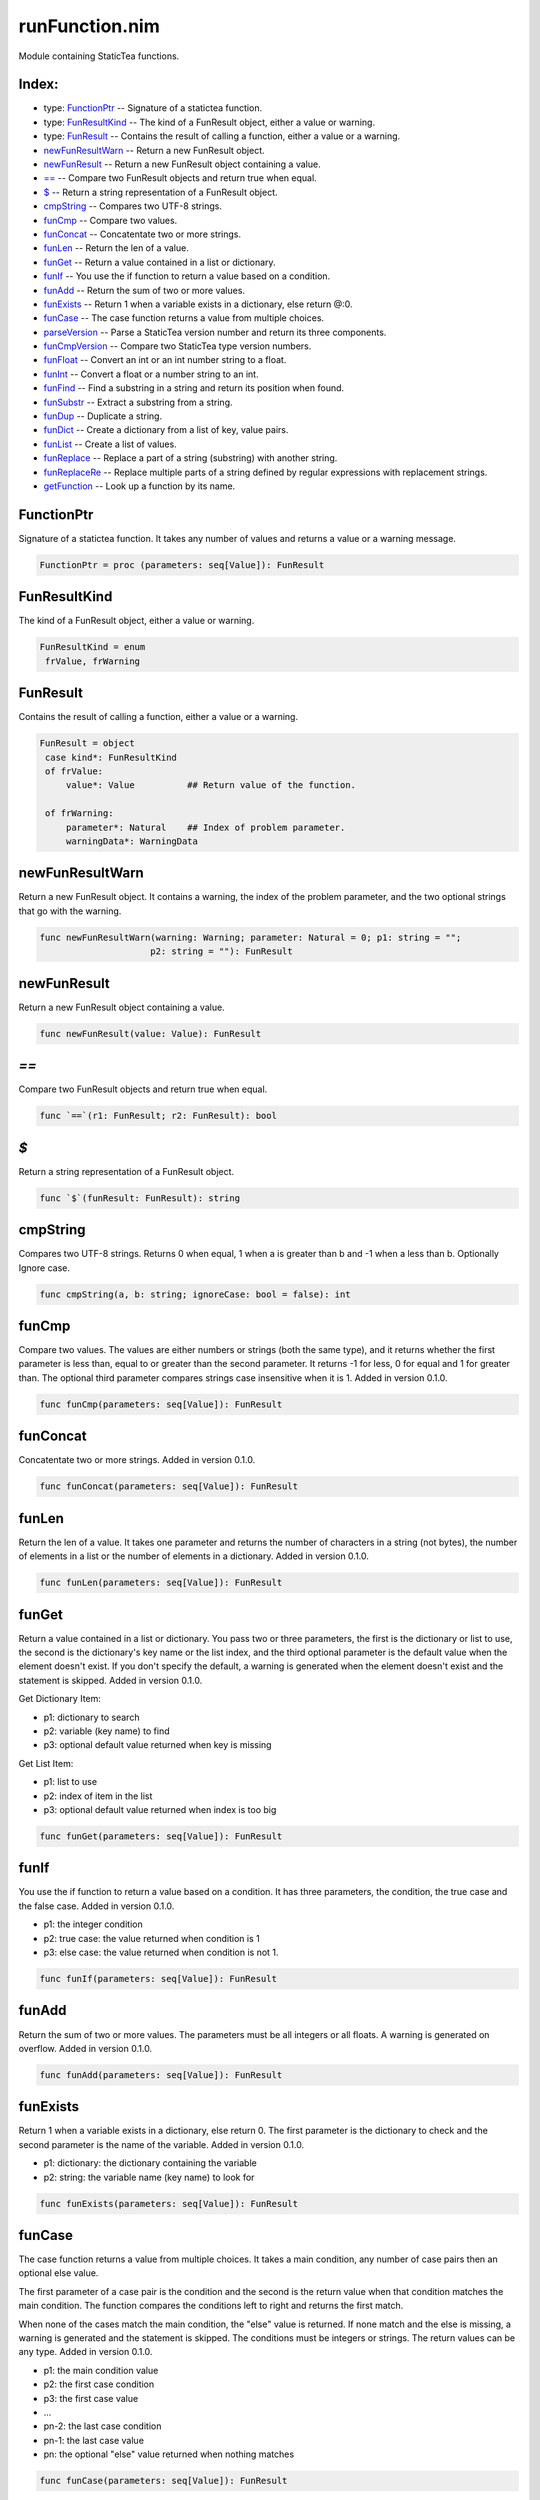 ===============
runFunction.nim
===============

Module containing StaticTea functions.

Index:
------
* type: FunctionPtr_ -- Signature of a statictea function.
* type: FunResultKind_ -- The kind of a FunResult object, either a value or warning.
* type: FunResult_ -- Contains the result of calling a function, either a value or a warning.
* newFunResultWarn_ -- Return a new FunResult object.
* newFunResult_ -- Return a new FunResult object containing a value.
* `==`_ -- Compare two FunResult objects and return true when equal.
* `$`_ -- Return a string representation of a FunResult object.
* cmpString_ -- Compares two UTF-8 strings.
* funCmp_ -- Compare two values.
* funConcat_ -- Concatentate two or more strings.
* funLen_ -- Return the len of a value.
* funGet_ -- Return a value contained in a list or dictionary.
* funIf_ -- You use the if function to return a value based on a condition.
* funAdd_ -- Return the sum of two or more values.
* funExists_ -- Return 1 when a variable exists in a dictionary, else return @:0.
* funCase_ -- The case function returns a value from multiple choices.
* parseVersion_ -- Parse a StaticTea version number and return its three components.
* funCmpVersion_ -- Compare two StaticTea type version numbers.
* funFloat_ -- Convert an int or an int number string to a float.
* funInt_ -- Convert a float or a number string to an int.
* funFind_ -- Find a substring in a string and return its position when found.
* funSubstr_ -- Extract a substring from a string.
* funDup_ -- Duplicate a string.
* funDict_ -- Create a dictionary from a list of key, value pairs.
* funList_ -- Create a list of values.
* funReplace_ -- Replace a part of a string (substring) with another string.
* funReplaceRe_ -- Replace multiple parts of a string defined by regular expressions with replacement strings.
* getFunction_ -- Look up a function by its name.

.. _FunctionPtr:

FunctionPtr
-----------

Signature of a statictea function. It takes any number of values and returns a value or a warning message.

.. code::

 FunctionPtr = proc (parameters: seq[Value]): FunResult 

.. _FunResultKind:

FunResultKind
-------------

The kind of a FunResult object, either a value or warning.

.. code::

 FunResultKind = enum
  frValue, frWarning

.. _FunResult:

FunResult
---------

Contains the result of calling a function, either a value or a warning.

.. code::

 FunResult = object
  case kind*: FunResultKind
  of frValue:
      value*: Value          ## Return value of the function.
    
  of frWarning:
      parameter*: Natural    ## Index of problem parameter.
      warningData*: WarningData

  

.. _newFunResultWarn:

newFunResultWarn
----------------

Return a new FunResult object. It contains a warning, the index of the problem parameter, and the two optional strings that go with the warning.

.. code::

 func newFunResultWarn(warning: Warning; parameter: Natural = 0; p1: string = "";
                      p2: string = ""): FunResult 

.. _newFunResult:

newFunResult
------------

Return a new FunResult object containing a value.

.. code::

 func newFunResult(value: Value): FunResult 

.. _`==`:

`==`
----

Compare two FunResult objects and return true when equal.

.. code::

 func `==`(r1: FunResult; r2: FunResult): bool 

.. _`$`:

`$`
---

Return a string representation of a FunResult object.

.. code::

 func `$`(funResult: FunResult): string 

.. _cmpString:

cmpString
---------

Compares two UTF-8 strings. Returns 0 when equal, 1 when a is greater than b and -1 when a less than b. Optionally Ignore case.

.. code::

 func cmpString(a, b: string; ignoreCase: bool = false): int 

.. _funCmp:

funCmp
------

Compare two values.  The values are either numbers or strings (both the same type), and it returns whether the first parameter is less than, equal to or greater than the second parameter. It returns -1 for less, 0 for equal and 1 for greater than. The optional third parameter compares strings case insensitive when it is 1. Added in version 0.1.0.

.. code::

 func funCmp(parameters: seq[Value]): FunResult 

.. _funConcat:

funConcat
---------

Concatentate two or more strings.  Added in version 0.1.0.

.. code::

 func funConcat(parameters: seq[Value]): FunResult 

.. _funLen:

funLen
------

Return the len of a value. It takes one parameter and returns the number of characters in a string (not bytes), the number of elements in a list or the number of elements in a dictionary.  Added in version 0.1.0.

.. code::

 func funLen(parameters: seq[Value]): FunResult 

.. _funGet:

funGet
------

Return a value contained in a list or dictionary. You pass two or three parameters, the first is the dictionary or list to use, the second is the dictionary's key name or the list index, and the third optional parameter is the default value when the element doesn't exist. If you don't specify the default, a warning is generated when the element doesn't exist and the statement is skipped. Added in version 0.1.0.

Get Dictionary Item:

- p1: dictionary to search
- p2: variable (key name) to find
- p3: optional default value returned when key is missing

Get List Item:

- p1: list to use
- p2: index of item in the list
- p3: optional default value returned when index is too big

.. code::

 func funGet(parameters: seq[Value]): FunResult 

.. _funIf:

funIf
-----

You use the if function to return a value based on a condition. It has three parameters, the condition, the true case and the false case. Added in version 0.1.0.

- p1: the integer condition
- p2: true case: the value returned when condition is 1
- p3: else case: the value returned when condition is not 1.

.. code::

 func funIf(parameters: seq[Value]): FunResult 

.. _funAdd:

funAdd
------

Return the sum of two or more values.  The parameters must be all integers or all floats.  A warning is generated on overflow. Added in version 0.1.0.

.. code::

 func funAdd(parameters: seq[Value]): FunResult 

.. _funExists:

funExists
---------

Return 1 when a variable exists in a dictionary, else return
0. The first parameter is the dictionary to check and the second
parameter is the name of the variable. Added in version 0.1.0.

- p1: dictionary: the dictionary containing the variable
- p2: string: the variable name (key name) to look for

.. code::

 func funExists(parameters: seq[Value]): FunResult 

.. _funCase:

funCase
-------

The case function returns a value from multiple choices. It takes a main condition, any number of case pairs then an optional else value.

The first parameter of a case pair is the condition and the second is the return value when that condition matches the main condition. The function compares the conditions left to right and returns the first match.

When none of the cases match the main condition, the "else" value is returned. If none match and the else is missing, a warning is generated and the statement is skipped. The conditions must be integers or strings. The return values can be any type. Added in version 0.1.0.

- p1: the main condition value
- p2: the first case condition
- p3: the first case value

- ...

- pn-2: the last case condition
- pn-1: the last case value
- pn: the optional "else" value returned when nothing matches

.. code::

 func funCase(parameters: seq[Value]): FunResult 

.. _parseVersion:

parseVersion
------------

Parse a StaticTea version number and return its three components.

.. code::

 func parseVersion(version: string): Option[(int, int, int)] 

.. _funCmpVersion:

funCmpVersion
-------------

Compare two StaticTea type version numbers. Return whether the first parameter is less than, equal to or greater than the second parameter. It returns -1 for less, 0 for equal and 1 for greater than.

StaticTea uses `Semantic Versioning`_ with the added restriction that each version component has one to three digits (no letters). Added in version 0.1.0.

 .. _`Semantic Versioning`: https://semver.org/

.. code::

 func funCmpVersion(parameters: seq[Value]): FunResult 

.. _funFloat:

funFloat
--------

Convert an int or an int number string to a float.  Added in version 0.1.0.

.. note::
  Use the format function to convert a number to a string.

.. code::

 func funFloat(parameters: seq[Value]): FunResult 

.. _funInt:

funInt
------

Convert a float or a number string to an int. Added in version 0.1.0.

- p1: value to convert, float or float number string
- p2: optional round options. "round" is the default.

Round options:

- "round" - nearest integer
- "floor" - integer below (to the left on number line)
- "ceiling" - integer above (to the right on number line)
- "truncate" - remove decimals

.. code::

 func funInt(parameters: seq[Value]): FunResult 

.. _funFind:

funFind
-------

Find a substring in a string and return its position when found. The first parameter is the string and the second is the substring. The third optional parameter is returned when the substring is not found.  A warning is generated when the substring is missing and no third parameter. Positions start at
0. Added in version 0.1.0.

.. code::

  msg = "Tea time at 3:30."
         0123456789 1234567
  find(msg, "Tea") => 0
  find(msg, "time") => 4
  find(msg, "party", -1) => -1
  find(msg, "party", len(msg)) => 17
  find(msg, "party", 0) => 0

.. code::

 func funFind(parameters: seq[Value]): FunResult 

.. _funSubstr:

funSubstr
---------

Extract a substring from a string.  The first parameter is the string, the second is the substring's starting position and the third is one past the end. The first position is 0. The third parameter is optional and defaults to one past the end of the string. Added in version 0.1.0.

This kind of positioning is called a half-open range that includes the first position but not the second. For example, [3, 7) includes 3, 4, 5, 6. The end minus the start is equal to the length of the substring.

.. code::

 func funSubstr(parameters: seq[Value]): FunResult 

.. _funDup:

funDup
------

Duplicate a string. The first parameter is the string to dup and the second parameter is the number of times to duplicate it. Added in version 0.1.0.

.. code::

 func funDup(parameters: seq[Value]): FunResult 

.. _funDict:

funDict
-------

Create a dictionary from a list of key, value pairs. You can specify as many pairs as you want. The keys must be strings and the values can be any type. Added in version 0.1.0.

.. code::

  dict("a", 5) => {"a": 5}
  dict("a", 5, "b", 33, "c", 0) =>
      {"a": 5, "b": 33, "c": 0}

.. code::

 func funDict(parameters: seq[Value]): FunResult 

.. _funList:

funList
-------

Create a list of values. You can specify as many variables as you want.  Added in version 0.1.0.

.. code::

  list(1) => [1]
  list(1, 2, 3) => [1, 2, 3]
  list("a", 5, "b") => ["a", 5, "b"]

.. code::

 func funList(parameters: seq[Value]): FunResult 

.. _funReplace:

funReplace
----------

Replace a part of a string (substring) with another string.

The first parameter is the string, the second is the substring's starting position, starting a 0, the third is the length of the substring and the fourth is the replacement string.

.. code::

  replace("Earl Grey", 5, 4, "of Sandwich")
    => "Earl of Sandwich"
  replace("123", 0, 0, "abcd") => abcd123
  replace("123", 0, 1, "abcd") => abcd23
  replace("123", 0, 2, "abcd") => abcd3
  replace("123", 0, 3, "abcd") => abcd
  replace("123", 3, 0, "abcd") => 123abcd
  replace("123", 2, 1, "abcd") => 12abcd
  replace("123", 1, 2, "abcd") => 1abcd
  replace("123", 0, 3, "abcd") => abcd
  replace("123", 1, 0, "abcd") => 1abcd23
  replace("123", 1, 1, "abcd") => 1abcd3
  replace("123", 1, 2, "abcd") => 1abcd
  replace("", 0, 0, "abcd") => abcd
  replace("", 0, 0, "abc") => abc
  replace("", 0, 0, "ab") => ab
  replace("", 0, 0, "a") => a
  replace("", 0, 0, "") =>
  replace("123", 0, 0, "") => 123
  replace("123", 0, 1, "") => 23
  replace("123", 0, 2, "") => 3
  replace("123", 0, 3, "") =>

.. code::

 func funReplace(parameters: seq[Value]): FunResult 

.. _funReplaceRe:

funReplaceRe
------------

Replace multiple parts of a string defined by regular expressions with replacement strings.

The basic case uses one replacement pattern. It takes three
parameters, the first parameter is the string to work on, the
second is the regular expression pattern, and the fourth is the
replacement string.

In general you can have multiple sets of patterns and associated
replacements. You add each pair of parameters at the end.

.. code::

  replaceRe("abcdefabc", "abc", "456")
    => "456def456"
  replaceRe("abcdefabc", "abc", "456", "def", "")
    => "456456"

.. code::

 func funReplaceRe(parameters: seq[Value]): FunResult 

.. _getFunction:

getFunction
-----------

Look up a function by its name.

.. code::

 proc getFunction(functionName: string): Option[FunctionPtr] 



.. class:: align-center

= StaticTea reStructuredText template for nim doc comments. =
